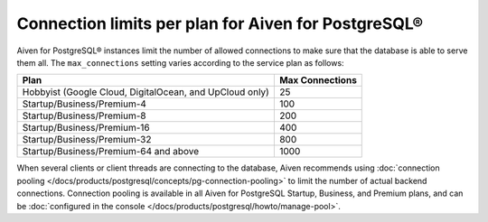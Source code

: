 Connection limits per plan for Aiven for PostgreSQL®
====================================================

Aiven for PostgreSQL® instances limit the number of allowed connections to make sure that the database is able to serve them all. The ``max_connections`` setting varies according to the service plan as follows:

.. list-table::
   :header-rows: 1

   * - Plan
     - Max Connections
   * - Hobbyist (Google Cloud, DigitalOcean, and UpCloud only)
     - 25
   * - Startup/Business/Premium-4
     - 100
   * - Startup/Business/Premium-8
     - 200
   * - Startup/Business/Premium-16
     - 400
   * - Startup/Business/Premium-32
     - 800
   * - Startup/Business/Premium-64 and above
     - 1000

When several clients or client threads are connecting to the database, Aiven recommends using :doc:`connection pooling </docs/products/postgresql/concepts/pg-connection-pooling>` to limit the number of actual backend connections. Connection pooling is available in all Aiven for PostgreSQL Startup, Business, and Premium plans, and can be :doc:`configured in the console </docs/products/postgresql/howto/manage-pool>`.
